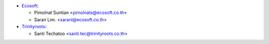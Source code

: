 * `Ecosoft <http://ecosoft.co.th>`__:

  * Pimolnat Suntian <pimolnats@ecosoft.co.th>
  * Saran Lim. <saranl@ecosoft.co.th>

* `Trinityroots <http://trinityroots.co.th>`__:

  * Santi Techatoo <santi.tec@trinityroots.co.th>
